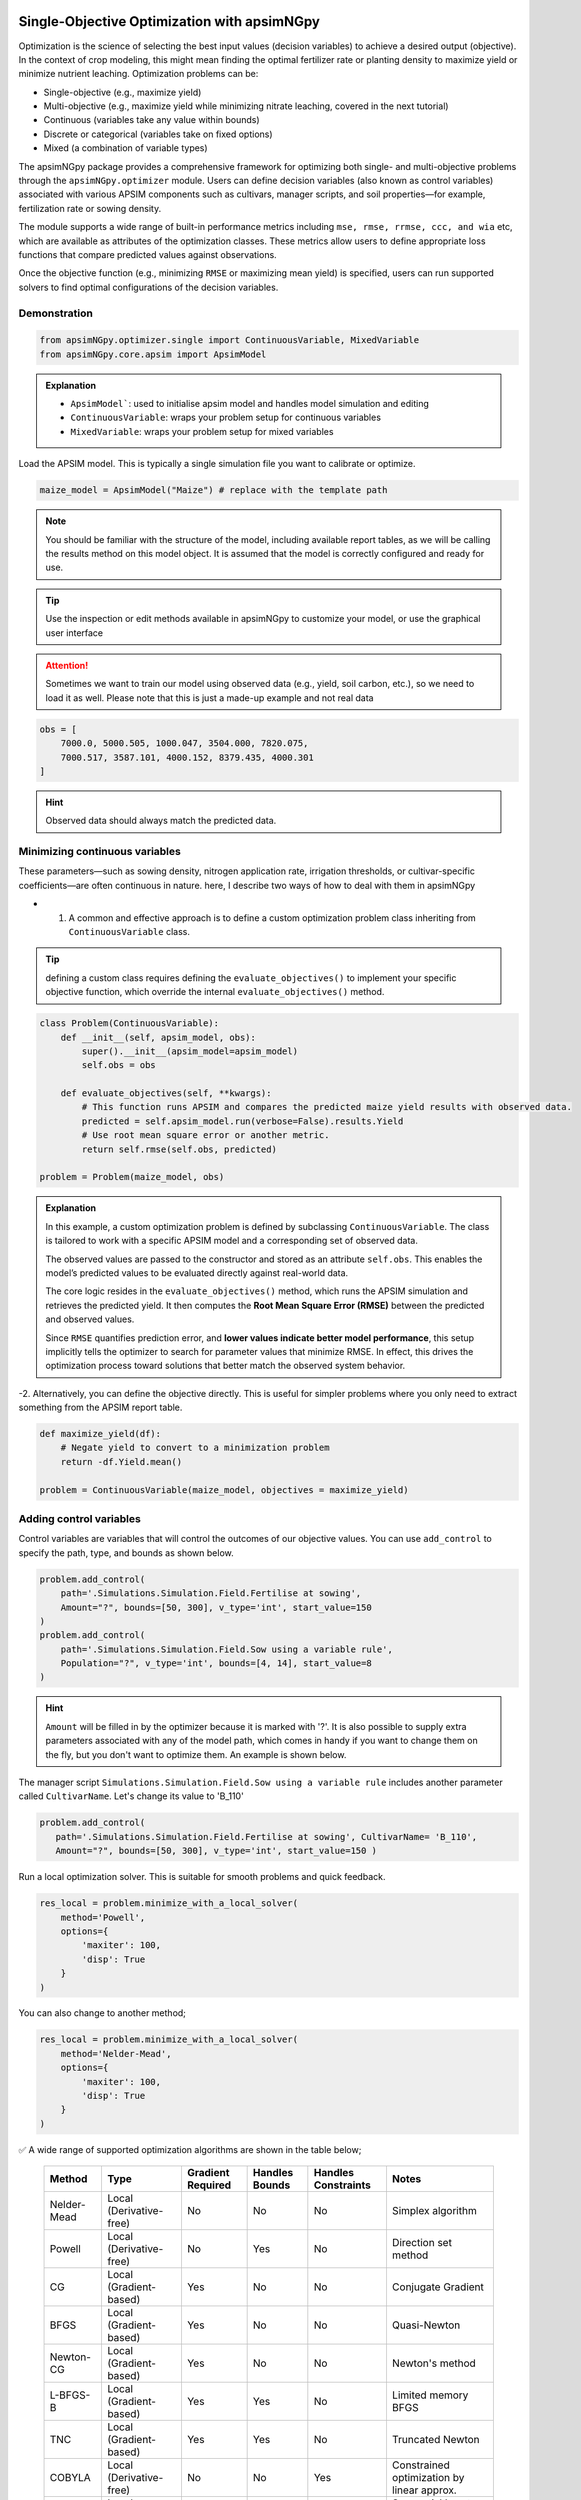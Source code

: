 .. _single_opt:

Single-Objective Optimization with apsimNGpy
============================================

Optimization is the science of selecting the best input values (decision variables) to achieve a desired output (objective). In the context of crop modeling, this might mean finding the optimal fertilizer rate or planting density to maximize yield or minimize nutrient leaching. Optimization problems can be:

- Single-objective (e.g., maximize yield)
- Multi-objective (e.g., maximize yield while minimizing nitrate leaching, covered in the next tutorial)
- Continuous (variables take any value within bounds)
- Discrete or categorical (variables take on fixed options)
- Mixed (a combination of variable types)

The apsimNGpy package provides a comprehensive framework for optimizing both single- and multi-objective problems through the ``apsimNGpy.optimizer`` module. Users can define decision variables (also known as control variables) associated with various APSIM components such as cultivars, manager scripts, and soil properties—for example, fertilization rate or sowing density.

The module supports a wide range of built-in performance metrics including ``mse, rmse, rrmse, ccc, and wia`` etc, which are available as attributes of the optimization classes. These metrics allow users to define appropriate loss functions that compare predicted values against observations.

Once the objective function (e.g., minimizing ``RMSE`` or maximizing mean yield) is specified, users can run supported solvers to find optimal configurations of the decision variables.

Demonstration
^^^^^^^^^^^^^

.. code-block:: python

    from apsimNGpy.optimizer.single import ContinuousVariable, MixedVariable
    from apsimNGpy.core.apsim import ApsimModel

.. admonition:: Explanation

    * ``ApsimModel```: used to initialise apsim model and handles model simulation and editing
    * ``ContinuousVariable``: wraps your problem setup for continuous variables
    * ``MixedVariable``: wraps your problem setup for mixed variables


Load the APSIM model. This is typically a single simulation file you want to calibrate or optimize.

.. code-block:: python

   maize_model = ApsimModel("Maize") # replace with the template path

.. note::

  You should be familiar with the structure of the model, including available report tables, as we will be calling the results method on this model object. It is assumed that the model is correctly configured and ready for use.

.. tip::

   Use the inspection or edit methods available in apsimNGpy to customize your model, or use the graphical user interface

.. attention::

    Sometimes we want to train our model using observed data (e.g., yield, soil carbon, etc.), so we need to load it as well. Please note that this is just a made-up example and not real data
.. code-block:: python

    obs = [
        7000.0, 5000.505, 1000.047, 3504.000, 7820.075,
        7000.517, 3587.101, 4000.152, 8379.435, 4000.301
    ]

.. hint::

   Observed data should always match the predicted data.

Minimizing continuous variables
^^^^^^^^^^^^^^^^^^^^^^^^^^^^^^^
These parameters—such as sowing density, nitrogen application rate, irrigation thresholds, or cultivar-specific coefficients—are often continuous in nature. here, I describe two ways of how to deal with them in apsimNGpy

- 1.  A common and effective approach is to define a custom optimization problem class inheriting from ``ContinuousVariable`` class.

.. tip::

     defining a custom class requires defining the ``evaluate_objectives()`` to implement your specific objective function, which override the  internal ``evaluate_objectives()`` method.

.. code-block:: python

    class Problem(ContinuousVariable):
        def __init__(self, apsim_model, obs):
            super().__init__(apsim_model=apsim_model)
            self.obs = obs

        def evaluate_objectives(self, **kwargs):
            # This function runs APSIM and compares the predicted maize yield results with observed data.
            predicted = self.apsim_model.run(verbose=False).results.Yield
            # Use root mean square error or another metric.
            return self.rmse(self.obs, predicted)

    problem = Problem(maize_model, obs)


.. admonition:: Explanation

    In this example, a custom optimization problem is defined by subclassing ``ContinuousVariable``.
    The class is tailored to work with a specific APSIM model and a corresponding set of observed data.

    The observed values are passed to the constructor and stored as an attribute ``self.obs``. This enables the model’s predicted values
    to be evaluated directly against real-world data.

    The core logic resides in the ``evaluate_objectives()`` method, which runs the APSIM simulation and retrieves the predicted yield. It then computes the **Root Mean Square Error (RMSE)** between the predicted and observed values.

    Since ``RMSE`` quantifies prediction error, and **lower values indicate better model performance**, this setup implicitly tells the optimizer to search for parameter values that minimize RMSE. In effect, this drives the optimization process toward solutions that better match the observed system behavior.

-2.  Alternatively, you can define the objective directly. This is useful for simpler problems where you only need to extract something from the APSIM report table.

.. code-block:: python

    def maximize_yield(df):
        # Negate yield to convert to a minimization problem
        return -df.Yield.mean()

    problem = ContinuousVariable(maize_model, objectives = maximize_yield)


Adding control variables
^^^^^^^^^^^^^^^^^^^^^^^^

Control variables are variables that will control the outcomes of our objective values. You can use ``add_control`` to specify the path, type, and bounds as shown below.

.. code-block:: python

    problem.add_control(
        path='.Simulations.Simulation.Field.Fertilise at sowing',
        Amount="?", bounds=[50, 300], v_type='int', start_value=150
    )
    problem.add_control(
        path='.Simulations.Simulation.Field.Sow using a variable rule',
        Population="?", v_type='int', bounds=[4, 14], start_value=8
    )


.. hint::

    ``Amount`` will be filled in by the optimizer because it is marked with '?'. It is also possible to supply extra parameters associated with any of the model path, which comes in handy if you want to change them on the fly, but you don't want to optimize them. An example is shown below.

The manager script ``Simulations.Simulation.Field.Sow using a variable rule`` includes another parameter called ``CultivarName``. Let's change its value to 'B_110'

.. code-block:: python

     problem.add_control(
        path='.Simulations.Simulation.Field.Fertilise at sowing', CultivarName= 'B_110',
        Amount="?", bounds=[50, 300], v_type='int', start_value=150 )


Run a local optimization solver. This is suitable for smooth problems and quick feedback.

.. code-block:: python

    res_local = problem.minimize_with_a_local_solver(
        method='Powell',
        options={
            'maxiter': 100,
            'disp': True
        }
    )
You can also change to another method;

.. code-block:: python

    res_local = problem.minimize_with_a_local_solver(
        method='Nelder-Mead',
        options={
            'maxiter': 100,
            'disp': True
        }
    )

✅ A wide range of supported optimization algorithms are shown in the table below;

        +------------------+------------------------+-------------------+----------------+---------------------+----------------------------------------------+
        | Method           | Type                   | Gradient Required | Handles Bounds | Handles Constraints | Notes                                        |
        +==================+========================+===================+================+=====================+==============================================+
        | Nelder-Mead      | Local (Derivative-free)| No                | No             | No                  | Simplex algorithm                            |
        +------------------+------------------------+-------------------+----------------+---------------------+----------------------------------------------+
        | Powell           | Local (Derivative-free)| No                | Yes            | No                  | Direction set method                         |
        +------------------+------------------------+-------------------+----------------+---------------------+----------------------------------------------+
        | CG               | Local (Gradient-based) | Yes               | No             | No                  | Conjugate Gradient                           |
        +------------------+------------------------+-------------------+----------------+---------------------+----------------------------------------------+
        | BFGS             | Local (Gradient-based) | Yes               | No             | No                  | Quasi-Newton                                 |
        +------------------+------------------------+-------------------+----------------+---------------------+----------------------------------------------+
        | Newton-CG        | Local (Gradient-based) | Yes               | No             | No                  | Newton's method                              |
        +------------------+------------------------+-------------------+----------------+---------------------+----------------------------------------------+
        | L-BFGS-B         | Local (Gradient-based) | Yes               | Yes            | No                  | Limited memory BFGS                          |
        +------------------+------------------------+-------------------+----------------+---------------------+----------------------------------------------+
        | TNC              | Local (Gradient-based) | Yes               | Yes            | No                  | Truncated Newton                             |
        +------------------+------------------------+-------------------+----------------+---------------------+----------------------------------------------+
        | COBYLA           | Local (Derivative-free)| No                | No             | Yes                 | Constrained optimization by linear approx.   |
        +------------------+------------------------+-------------------+----------------+---------------------+----------------------------------------------+
        | SLSQP            | Local (Gradient-based) | Yes               | Yes            | Yes                 | Sequential Least Squares Programming         |
        +------------------+------------------------+-------------------+----------------+---------------------+----------------------------------------------+
        | trust-constr     | Local (Gradient-based) | Yes               | Yes            | Yes                 | Trust-region constrained                     |
        +------------------+------------------------+-------------------+----------------+---------------------+----------------------------------------------+
        | dogleg           | Local (Gradient-based) | Yes               | No             | No                  | Requires Hessian                             |
        +------------------+------------------------+-------------------+----------------+---------------------+----------------------------------------------+
        | trust-ncg        | Local (Gradient-based) | Yes               | No             | No                  | Newton-CG trust region                       |
        +------------------+------------------------+-------------------+----------------+---------------------+----------------------------------------------+
        | trust-exact      | Local (Gradient-based) | Yes               | No             | No                  | Trust-region, exact Hessian                  |
        +------------------+------------------------+-------------------+----------------+---------------------+----------------------------------------------+
        | trust-krylov     | Local (Gradient-based) | Yes               | No             | No                  | Trust-region, Hessian-free                   |
        +------------------+------------------------+-------------------+----------------+---------------------+----------------------------------------------+

For details about these algorithms, see the `minimize documentation <https://docs.scipy.org/doc/scipy/reference/generated/scipy.optimize.minimize.html#scipy.optimize.minimize>`_.


.. admonition:: Explanation

    In this example, we use a **local optimization algorithm** to minimize the objective function defined in our custom `Problem` class. most local optimizers are generally efficient and fast, making them suitable for problems where:

    - The objective function do not have underlying mathematical definition.
    - The problem is likely **unimodal**, meaning it has a single global minimum.
    - You need **quick feedback** for parameter tuning or iterative experimentation.

    Here, the method used is ``'Powell'``, a **derivative-free** optimization algorithm that performs a directional search in successive, conjugate directions. It is robust for many types of problems, especially when gradient information is unavailable.

The `minimize_with_a_local_solver()` method is a wrapper around `scipy.optimize.minimize`, making it easy to plug in a solver of your choice while passing solver-specific options.


When optimizing complex models such as APSIM simulations, the shape of the objective function surface can significantly impact the choice of optimization strategy.

Local optimizers (e.g., 'Powell', 'Nelder-Mead', 'L-BFGS-B') are designed to find a minimum near the starting point. They work well when the objective function is smooth, differentiable, and unimodal (i.e., has a single minimum). However, in problems where the surface is noisy, non-convex, or contains multiple local minima, these methods often get "trapped" in suboptimal solutions.

In contrast, global optimizers like differential evolution (DE) are designed to explore the entire search space. DE is a stochastic population-based algorithm that samples multiple candidate solutions and evolves them over generations. This makes it well-suited for:

    - Noisy objective functions

    - Highly non-linear problems

    - Multi-modal landscapes (i.e., many local minima)

    - Black-box functions where gradients are unavailable or unreliable

.. note::

    Although global optimizers may require more function evaluations and run time, they provide a more robust search and are less likely to miss the global minimum—especially in complex systems like agroecosystem models.

.. code-block:: python

    # Run a global optimizer using differential evolution
    # This is useful when the surface is noisy or has many local minima.
    res_de = problem.minimize_with_de(
        popsize=10,
        maxiter=100,
        polish=False  # Set to True if you want to refine with a local solver at the end
    )

.. warning::

   Optimization performance heavily depends on how well the objective function is designed. A poorly constructed objective function may lead to misleading results or failed convergence, regardless of the optimization algorithm used.

   Be especially cautious when using gradient-based methods (e.g., ``BFGS``, ``L-BFGS-B``, ``SLSQP``), as they typically assume a smooth and differentiable objective surface. If your objective function is noisy, discontinuous, or based on simulations (such as APSIM), derivative-free methods like ``Powell``, ``Nelder-Mead``, or evolutionary algorithms (e.g., ``NSGA-II``) are often more appropriate.

   Additionally, ensure that:

   - The objective function returns **consistent numeric values** (e.g., `float`) without side effects.
   - Constraints (if any) are correctly defined and numerically stable.
   - Bounds on variables are appropriate and not overly restrictive.

   Choosing the right algorithm is **not a guarantee** of good results—objective formulation, variable scaling, and domain understanding are equally critical to successful optimization.


Mixed-Variable Optimization in apsimNGpy
============================================

.. important::

    While continuous-variable optimization is often considered straightforward—where parameters can smoothly vary within defined bounds—real-world agroecosystem modeling problems are rarely that simple. Many decision variables are not continuous but instead:

    - Take on categorical values (e.g., cultivar type or fertilizer formulation),

    - Follow discrete steps (e.g., plant density in fixed intervals),

    - Or must be selected from a fixed grid of management practices (e.g., irrigation schedules, sowing dates).

    These challenges make optimization more complex, as standard solvers typically assume a continuous search space.


To tackle this, APSIMNGpy provides the ``MixedVariable`` class, which allows users to define optimization problems involving a mixture of variable types:

    - Continuous (float-valued)

    - Quantized integers (step-wise discrete values)

    - Categorical (unordered choices)

This abstraction allows you to work seamlessly with APSIM models by recasting all variables internally into a continuous representation, while still respecting their original type during evaluation.

Using MixedVariable in Practice
^^^^^^^^^^^^^^^^^^^^^^^^^^^^^^^

The example below demonstrates how to define and solve a mixed-variable optimization problem using APSIMNGpy. We'll configure a maize model to maximize yield by tuning both:

    - A categorical fertilizer rate, and

    - A quantized sowing density.

print('Testing mixed variable optimization...')

You can then optimize this setup using either local or global solvers, as shown in the rest of the tutorial.

.. code-block:: python

    from apsimNGpy.optimize import MixedVariable

    # Define the optimization problem
    problem = MixedVariable(maize_model, objectives=maximize_yield)

    # Add a categorical (choice-based) variable
    problem.add_control(
        path='.Simulations.Simulation.Field.Fertilise at sowing',
        Amount="?",
        v_type='choice',
        categories=[100, 150, 200, 250, 300],
        start_value=150
    )

    # Add a quantized integer variable with fixed step size
    problem.add_control(
        path='.Simulations.Simulation.Field.Sow using a variable rule',
        Population="?",
        v_type='qrandint',
        bounds=[4, 14],
        start_value=8,
        q=2
    )

.. hint::

    You can then optimize this setup using either local or global solvers, as shown in the rest of the tutorial. The inheritance from the MixedVariable is still the same as above


Review optimization results
^^^^^^^^^^^^^^^^^^^^^^^^^^

.. code-block:: python

    print(problem)

Summary
^^^^^^^^^^^

+-----------------------+---------------------------+-------------------------------+
| Feature               | Local Solver (e.g, Powell)| Global Solver (DE)            |
+=======================+===========================+===============================+
| Speed                 | Fast                      | Slower                        |
+-----------------------+---------------------------+-------------------------------+
| Risk of local traps   | High                      | Low                           |
+-----------------------+---------------------------+-------------------------------+
| Use case              | Smooth, simple surfaces   | Rugged, multi-modal surfaces  |
+-----------------------+---------------------------+-------------------------------+

.. seealso::

   - :ref:`API Reference <api>`
   - :ref:`moo_opt`
